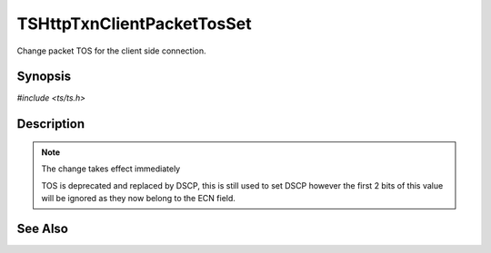 .. Licensed to the Apache Software Foundation (ASF) under one or more
   contributor license agreements.  See the NOTICE file distributed with
   this work for additional information regarding copyright ownership.
   The ASF licenses this file to you under the Apache License, Version
   2.0 (the "License"); you may not use this file except in compliance
   with the License.  You may obtain a copy of the License at

     http://www.apache.org/licenses/LICENSE-2.0

   Unless required by applicable law or agreed to in writing, software
   distributed under the License is distributed on an "AS IS" BASIS,
   WITHOUT WARRANTIES OR CONDITIONS OF ANY KIND, either express or
   implied.  See the License for the specific language governing
   permissions and limitations under the License.


TSHttpTxnClientPacketTosSet
===========================

Change packet TOS for the client side connection.


Synopsis
--------

`#include <ts/ts.h>`

.. c:function:: TSReturnCode TSHttpTxnClientPacketTosSet(TSHttpTxn txnp, int tos)


Description
-----------

.. note::

   The change takes effect immediately

   TOS is deprecated and replaced by DSCP, this is still used to set
   DSCP however the first 2 bits of this value will be ignored as they
   now belong to the ECN field.


See Also
--------

.. _Traffic Shaping:
                 https://cwiki.apache.org/confluence/display/TS/Traffic+Shaping
   :ts:cv:`proxy.config.net.sock_packet_tos_in` and TS-1090
